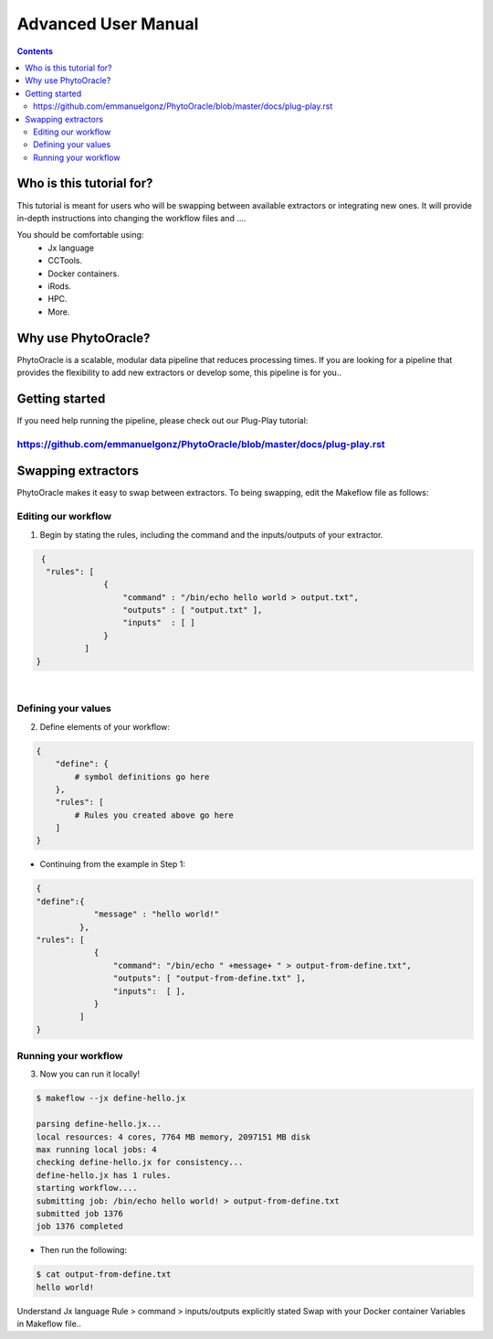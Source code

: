 Advanced User Manual
====================
.. Contents::

Who is this tutorial for?
-------------------------
This tutorial is meant for users who will be swapping between available extractors or integrating new ones. It will provide in-depth instructions into changing the workflow files and ....

You should be comfortable using:
  - Jx language
  - CCTools.
  - Docker containers.
  - iRods.
  - HPC.
  - More.

Why use PhytoOracle?
--------------------
PhytoOracle is a scalable, modular data pipeline that reduces processing times. If you are looking for a pipeline that provides the flexibility to add new extractors or develop some, this pipeline is for you.. 

Getting started
---------------
If you need help running the pipeline, please check out our Plug-Play tutorial:

https://github.com/emmanuelgonz/PhytoOracle/blob/master/docs/plug-play.rst 
~~~~~~~~~~~~~~~~~~~~~~~~~~~~~~~~~~~~~~~~~~~~~~~~~~~~~~~~~~~~~~~~~~~~~~~~~~

Swapping extractors
-------------------
PhytoOracle makes it easy to swap between extractors. To being swapping, edit the Makeflow file as follows:

Editing our workflow 
~~~~~~~~~~~~~~~~~~~~
1. Begin by stating the rules, including the command and the inputs/outputs of your extractor. 

.. code-block:: RST
   
     {
      "rules": [
                  {
                      "command" : "/bin/echo hello world > output.txt",
                      "outputs" : [ "output.txt" ],
                      "inputs"  : [ ]
                  }
              ]
    }
|

Defining your values
~~~~~~~~~~~~~~~~~~~~
2. Define elements of your workflow:

.. code-block:: RST

   {
       "define": {
           # symbol definitions go here
       },
       "rules": [
           # Rules you created above go here
       ]
   }
   
+ Continuing from the example in Step 1:

.. code-block:: RST 

    { 
    "define":{
                "message" : "hello world!"
             },
    "rules": [
                {
                    "command": "/bin/echo " +message+ " > output-from-define.txt",
                    "outputs": [ "output-from-define.txt" ],
                    "inputs":  [ ],
                }
             ]
    }

Running your workflow 
~~~~~~~~~~~~~~~~~~~~~
3. Now you can run it locally!

.. code-block:: RST
    
    $ makeflow --jx define-hello.jx
    
    parsing define-hello.jx...
    local resources: 4 cores, 7764 MB memory, 2097151 MB disk
    max running local jobs: 4
    checking define-hello.jx for consistency...
    define-hello.jx has 1 rules.
    starting workflow....
    submitting job: /bin/echo hello world! > output-from-define.txt
    submitted job 1376
    job 1376 completed
    
+ Then run the following: 

.. code-block::
    
    $ cat output-from-define.txt 
    hello world!
    
Understand Jx language
Rule > command > inputs/outputs explicitly stated 
Swap with your Docker container
Variables in Makeflow file..
